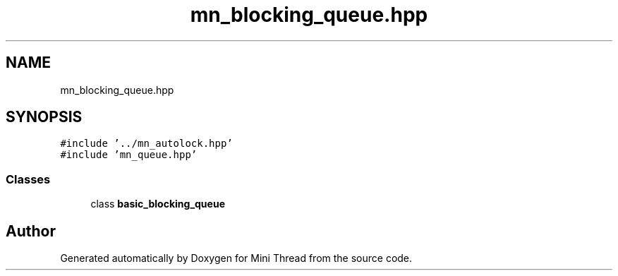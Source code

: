 .TH "mn_blocking_queue.hpp" 3 "Tue Sep 15 2020" "Version 1.6x" "Mini Thread" \" -*- nroff -*-
.ad l
.nh
.SH NAME
mn_blocking_queue.hpp
.SH SYNOPSIS
.br
.PP
\fC#include '\&.\&./mn_autolock\&.hpp'\fP
.br
\fC#include 'mn_queue\&.hpp'\fP
.br

.SS "Classes"

.in +1c
.ti -1c
.RI "class \fBbasic_blocking_queue\fP"
.br
.in -1c
.SH "Author"
.PP 
Generated automatically by Doxygen for Mini Thread from the source code\&.
